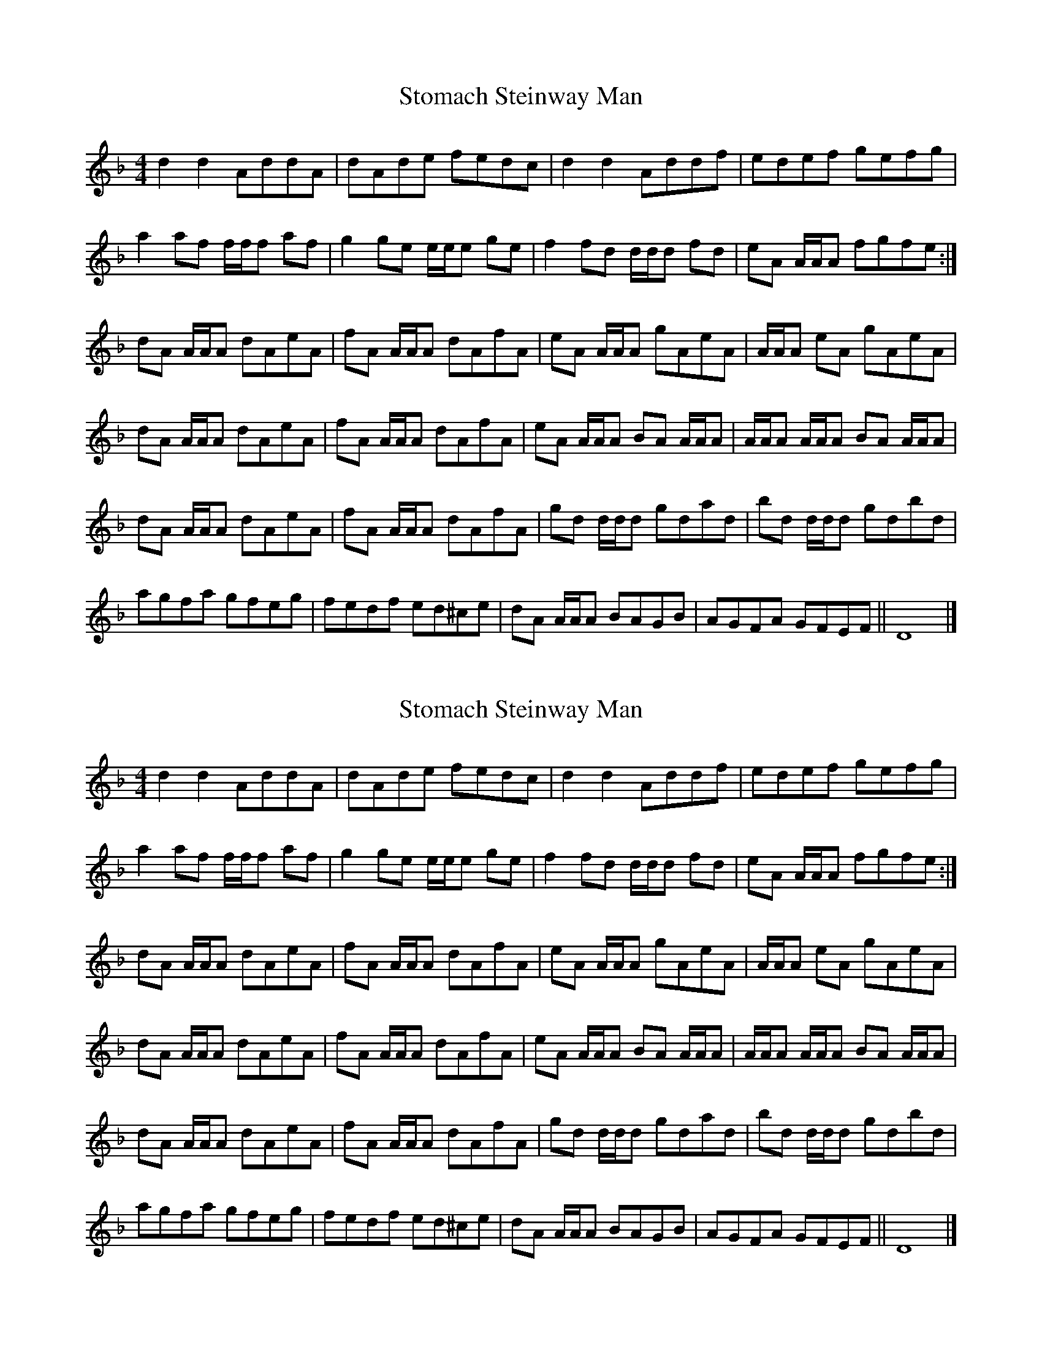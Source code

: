 X: 1
T: Stomach Steinway Man
Z: crm
S: https://thesession.org/tunes/10471#setting10471
R: reel
M: 4/4
L: 1/8
K: Dmin
d2d2 AddA|dAde fedc|d2d2 Addf|edef gefg|
a2af f/f/f af|g2ge e/e/e ge|f2fd d/d/d fd|eA A/A/A fgfe:|
dA A/A/A dAeA|fA A/A/A dAfA|eA A/A/A gAeA|A/A/A eA gAeA|
dA A/A/A dAeA|fA A/A/A dAfA|eA A/A/A BA A/A/A|A/A/A A/A/A BA A/A/A|
dA A/A/A dAeA|fA A/A/A dAfA|gd d/d/d gdad|bd d/d/d gdbd|
agfa gfeg|fedf ed^ce|dA A/A/A BAGB|AGFA GFEF||D8|]
X: 2
T: Stomach Steinway Man
Z: crm
S: https://thesession.org/tunes/10471#setting20391
R: reel
M: 4/4
L: 1/8
K: Dmin
d2d2 AddA|dAde fedc|d2d2 Addf|edef gefg| a2af f/f/f af|g2ge e/e/e ge|f2fd d/d/d fd|eA A/A/A fgfe:| dA A/A/A dAeA|fA A/A/A dAfA|eA A/A/A gAeA|A/A/A eA gAeA| dA A/A/A dAeA|fA A/A/A dAfA|eA A/A/A BA A/A/A|A/A/A A/A/A BA A/A/A| dA A/A/A dAeA|fA A/A/A dAfA|gd d/d/d gdad|bd d/d/d gdbd| agfa gfeg|fedf ed^ce|dA A/A/A BAGB|AGFA GFEF||D8|]
